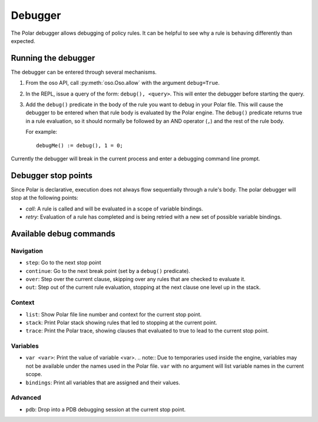 ========
Debugger
========

The Polar debugger allows debugging of policy rules.  It can be helpful to see
why a rule is behaving differently than expected.

.. highlight:: polar

Running the debugger
--------------------

The debugger can be entered through several mechanisms.

1. From the oso API, call :py:meth:`oso.Oso.allow` with the argument
   ``debug=True``.
2. In the REPL, issue a query of the form: ``debug(), <query>``.  This will
   enter the debugger before starting the query.
3. Add the ``debug()`` predicate in the body of the rule you want to debug in
   your Polar file. This will cause the debugger to be entered when that rule
   body is evaluated by the Polar engine. The ``debug()`` predicate returns true
   in a rule evaluation, so it should normally be followed by an AND operator
   (``,``) and the rest of the rule body.

   For example::

     debugMe() := debug(), 1 = 0;

Currently the debugger will break in the current process and enter a debugging
command line prompt.

Debugger stop points
--------------------

Since Polar is declarative, execution does not always flow sequentially through
a rule's body. The polar debugger will stop at the following points:

- *call*: A rule is called and will be evaluated in a scope of variable bindings.
- *retry*: Evaluation of a rule has completed and is being retried with a new
  set of possible variable bindings.

Available debug commands
------------------------

Navigation
^^^^^^^^^^

- ``step``: Go to the next stop point
- ``continue``: Go to the next break point (set by a ``debug()`` predicate).
- ``over``: Step over the current clause, skipping over any rules
  that are checked to evaluate it.
- ``out``: Step out of the current rule evaluation, stopping at the next clause
  one level up in the stack.

Context
^^^^^^^

- ``list``: Show Polar file line number and context for the current stop point.
- ``stack``: Print Polar stack showing rules that led to stopping at the current
  point.
- ``trace``: Print the Polar trace, showing clauses that evaluated to true to
  lead to the current stop point.

Variables
^^^^^^^^^

- ``var <var>``: Print the value of variable <var>.
  .. note:: Due to temporaries used inside the engine, variables may not be
  available under the names used in the Polar file.  ``var`` with no argument
  will list variable names in the current scope.
- ``bindings``: Print all variables that are assigned and their values.


Advanced
^^^^^^^^

- ``pdb``: Drop into a PDB debugging session at the current stop point.
